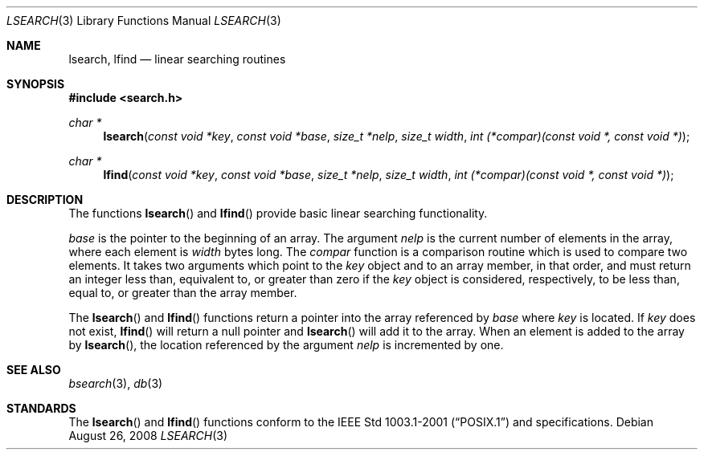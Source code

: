 .\"
.\" Copyright (c) 1989, 1991, 1993
.\"	The Regents of the University of California.  All rights reserved.
.\"
.\" Redistribution and use in source and binary forms, with or without
.\" modification, are permitted provided that the following conditions
.\" are met:
.\" 1. Redistributions of source code must retain the above copyright
.\"    notice, this list of conditions and the following disclaimer.
.\" 2. Redistributions in binary form must reproduce the above copyright
.\"    notice, this list of conditions and the following disclaimer in the
.\"    documentation and/or other materials provided with the distribution.
.\" 3. Neither the name of the University nor the names of its contributors
.\"    may be used to endorse or promote products derived from this software
.\"    without specific prior written permission.
.\"
.\" THIS SOFTWARE IS PROVIDED BY THE REGENTS AND CONTRIBUTORS ``AS IS'' AND
.\" ANY EXPRESS OR IMPLIED WARRANTIES, INCLUDING, BUT NOT LIMITED TO, THE
.\" IMPLIED WARRANTIES OF MERCHANTABILITY AND FITNESS FOR A PARTICULAR PURPOSE
.\" ARE DISCLAIMED.  IN NO EVENT SHALL THE REGENTS OR CONTRIBUTORS BE LIABLE
.\" FOR ANY DIRECT, INDIRECT, INCIDENTAL, SPECIAL, EXEMPLARY, OR CONSEQUENTIAL
.\" DAMAGES (INCLUDING, BUT NOT LIMITED TO, PROCUREMENT OF SUBSTITUTE GOODS
.\" OR SERVICES; LOSS OF USE, DATA, OR PROFITS; OR BUSINESS INTERRUPTION)
.\" HOWEVER CAUSED AND ON ANY THEORY OF LIABILITY, WHETHER IN CONTRACT, STRICT
.\" LIABILITY, OR TORT (INCLUDING NEGLIGENCE OR OTHERWISE) ARISING IN ANY WAY
.\" OUT OF THE USE OF THIS SOFTWARE, EVEN IF ADVISED OF THE POSSIBILITY OF
.\" SUCH DAMAGE.
.\"
.\"     @(#)lsearch.3	8.1 (Berkeley) 6/4/93
.\"
.Dd $Mdocdate: August 26 2008 $
.Dt LSEARCH 3
.Os
.Sh NAME
.Nm lsearch ,
.Nm lfind
.Nd linear searching routines
.Sh SYNOPSIS
.Fd #include <search.h>
.Ft char *
.Fn lsearch "const void *key" "const void *base" "size_t *nelp" \
    "size_t width" "int (*compar)(const void *, const void *)"
.Ft char *
.Fn lfind "const void *key" "const void *base" "size_t *nelp" \
    "size_t width" "int (*compar)(const void *, const void *)"
.Sh DESCRIPTION
The functions
.Fn lsearch
and
.Fn lfind
provide basic linear searching functionality.
.Pp
.Fa base
is the pointer to the beginning of an array.
The argument
.Fa nelp
is the current number of elements in the array, where each element
is
.Fa width
bytes long.
The
.Fa compar
function
is a comparison routine which is used to compare two elements.
It takes two arguments which point to the
.Fa key
object and to an array member, in that order, and must return an integer
less than, equivalent to, or greater than zero if the
.Fa key
object is considered, respectively, to be less than, equal to, or greater
than the array member.
.Pp
The
.Fn lsearch
and
.Fn lfind
functions
return a pointer into the array referenced by
.Fa base
where
.Fa key
is located.
If
.Fa key
does not exist,
.Fn lfind
will return a null pointer and
.Fn lsearch
will add it to the array.
When an element is added to the array by
.Fn lsearch ,
the location referenced by the argument
.Fa nelp
is incremented by one.
.Sh SEE ALSO
.Xr bsearch 3 ,
.Xr db 3
.Sh STANDARDS
The
.Fn lsearch
and
.Fn lfind
functions conform to the
.St -p1003.1-2001
and
.St -xpg4.3
specifications.
